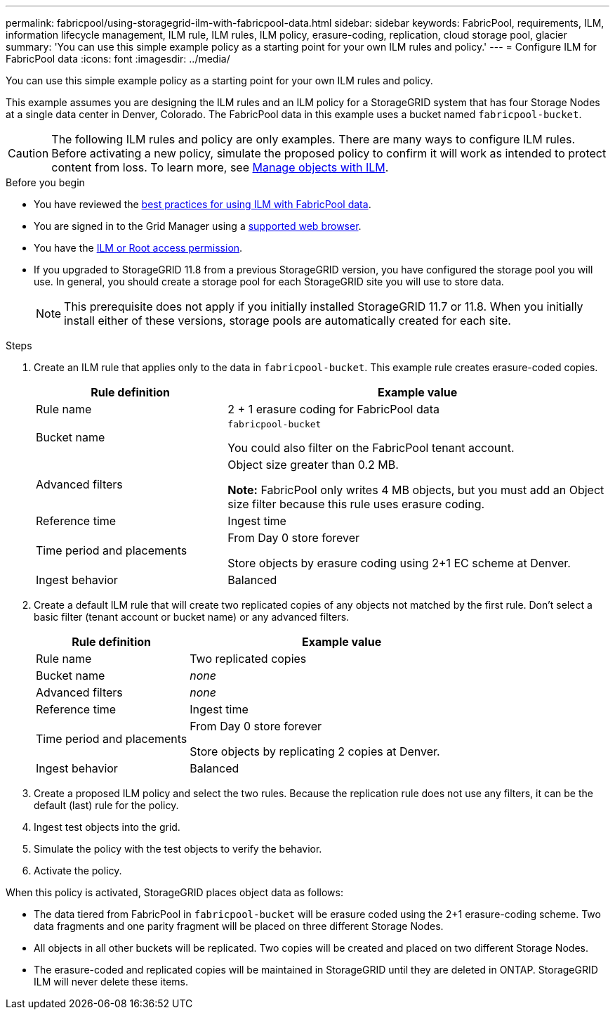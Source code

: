---
permalink: fabricpool/using-storagegrid-ilm-with-fabricpool-data.html
sidebar: sidebar
keywords: FabricPool, requirements, ILM, information lifecycle management, ILM rule, ILM rules, ILM policy, erasure-coding, replication, cloud storage pool, glacier
summary: 'You can use this simple example policy as a starting point for your own ILM rules and policy.'
---
= Configure ILM for FabricPool data
:icons: font
:imagesdir: ../media/

[.lead]
You can use this simple example policy as a starting point for your own ILM rules and policy.

This example assumes you are designing the ILM rules and an ILM policy for a StorageGRID system that has four Storage Nodes at a single data center in Denver, Colorado. The FabricPool data in this example uses a bucket named `fabricpool-bucket`.

CAUTION: The following ILM rules and policy are only examples. There are many ways to configure ILM rules. Before activating a new policy, simulate the proposed policy to confirm it will work as intended to protect content from loss. To learn more, see link:../ilm/index.html[Manage objects with ILM].


.Before you begin
* You have reviewed the link:best-practices-ilm.html[best practices for using ILM with FabricPool data].
* You are signed in to the Grid Manager using a link:../admin/web-browser-requirements.html[supported web browser].
* You have the link:../admin/admin-group-permissions.html[ILM or Root access permission].
* If you upgraded to StorageGRID 11.8 from a previous StorageGRID version, you have configured the storage pool you will use. In general, you should create a storage pool for each StorageGRID site you will use to store data. 
+
NOTE: This prerequisite does not apply if you initially installed StorageGRID 11.7 or 11.8. When you initially install either of these versions, storage pools are automatically created for each site.


.Steps

. Create an ILM rule that applies only to the data in `fabricpool-bucket`. This example rule creates erasure-coded copies.
+
[cols="1a,2a" options="header"]
|===
| Rule definition| Example value

| Rule name
| 2 + 1 erasure coding for FabricPool data

| Bucket name
| `fabricpool-bucket`

You could also filter on the FabricPool tenant account.

| Advanced filters
| Object size greater than 0.2 MB.

*Note:* FabricPool only writes 4 MB objects, but you must add an Object size filter because this rule uses erasure coding.

| Reference time
| Ingest time

| Time period and placements
| From Day 0 store forever

Store objects by erasure coding using 2+1 EC scheme at Denver.

| Ingest behavior
| Balanced
|===

. Create a default ILM rule that will create two replicated copies of any objects not matched by the first rule. Don't select a basic filter (tenant account or bucket name) or any advanced filters.
+
[cols="1a,2a" options="header"]
|===
| Rule definition| Example value

| Rule name
| Two replicated copies

| Bucket name
| _none_

| Advanced filters
| _none_

| Reference time
| Ingest time

| Time period and placements
| From Day 0 store forever

Store objects by replicating 2 copies at Denver.

| Ingest behavior
| Balanced

|===

. Create a proposed ILM policy and select the two rules. Because the replication rule does not use any filters, it can be the default (last) rule for the policy.
. Ingest test objects into the grid.
. Simulate the policy with the test objects to verify the behavior.
. Activate the policy.

When this policy is activated, StorageGRID places object data as follows:

* The data tiered from FabricPool in `fabricpool-bucket` will be erasure coded using the 2+1 erasure-coding scheme. Two data fragments and one parity fragment will be placed on three different Storage Nodes.
* All objects in all other buckets will be replicated. Two copies will be created and placed on two different Storage Nodes.
* The erasure-coded and replicated copies will be maintained in StorageGRID until they are deleted in ONTAP. StorageGRID ILM will never delete these items.
